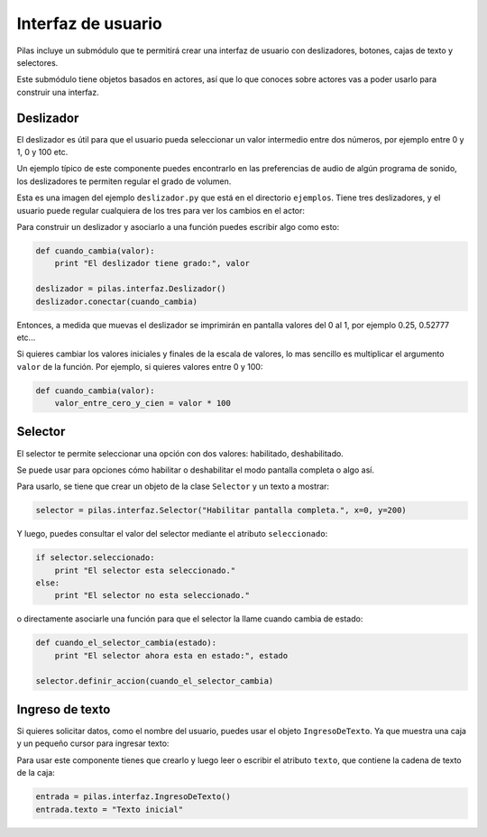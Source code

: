 Interfaz de usuario
===================

Pilas incluye un submódulo que te permitirá crear
una interfaz de usuario con deslizadores, botones, cajas
de texto y selectores.

Este submódulo tiene objetos basados en actores, así que
lo que conoces sobre actores vas a poder usarlo para construir
una interfaz.


Deslizador
----------

El deslizador es útil para que el usuario pueda seleccionar
un valor intermedio entre dos números, por ejemplo entre 0 y 1, 0 y
100 etc.

Un ejemplo típico de este componente puedes encontrarlo
en las preferencias de audio de algún programa de sonido, los
deslizadores te permiten regular el grado de volumen.


Esta es una imagen del ejemplo ``deslizador.py`` que está
en el directorio ``ejemplos``. Tiene tres deslizadores, y
el usuario puede regular cualquiera de los tres para ver
los cambios en el actor:

.. image:: images/deslizador.png


Para construir un deslizador y asociarlo a una función
puedes escribir algo como esto:

.. code-block:: python

    def cuando_cambia(valor):
        print "El deslizador tiene grado:", valor

    deslizador = pilas.interfaz.Deslizador()
    deslizador.conectar(cuando_cambia)


Entonces, a medida que muevas el deslizador se imprimirán
en pantalla valores del 0 al 1, por ejemplo 0.25, 0.52777 etc...


Si quieres cambiar los valores iniciales y finales de la 
escala de valores, lo mas sencillo es multiplicar el argumento
``valor`` de la función. Por ejemplo, si quieres valores entre
0 y 100:

.. code-block:: python

    def cuando_cambia(valor):
        valor_entre_cero_y_cien = valor * 100
        

Selector
--------

El selector te permite seleccionar una opción con
dos valores: habilitado, deshabilitado.

Se puede usar para opciones cómo habilitar o deshabilitar
el modo pantalla completa o algo así.

Para usarlo, se tiene que crear un objeto de la
clase ``Selector`` y un texto a mostrar:

.. code-block:: python

    selector = pilas.interfaz.Selector("Habilitar pantalla completa.", x=0, y=200)

Y luego, puedes consultar el valor del selector mediante el
atributo ``seleccionado``:


.. code-block:: python

    if selector.seleccionado:
        print "El selector esta seleccionado."
    else:
        print "El selector no esta seleccionado."


o directamente asociarle una función para que el selector
la llame cuando cambia de estado:

.. code-block:: python

    def cuando_el_selector_cambia(estado):
        print "El selector ahora esta en estado:", estado

    selector.definir_accion(cuando_el_selector_cambia)

Ingreso de texto
----------------

Si quieres solicitar datos, como el nombre del usuario, puedes
usar el objeto ``IngresoDeTexto``. Ya que muestra una caja
y un pequeño cursor para ingresar texto:

.. image:: images/ingreso_de_texto.png


Para usar este componente tienes que crearlo y luego
leer o escribir el atributo ``texto``, que contiene la
cadena de texto de la caja:

.. code-block:: python

    entrada = pilas.interfaz.IngresoDeTexto()
    entrada.texto = "Texto inicial"
